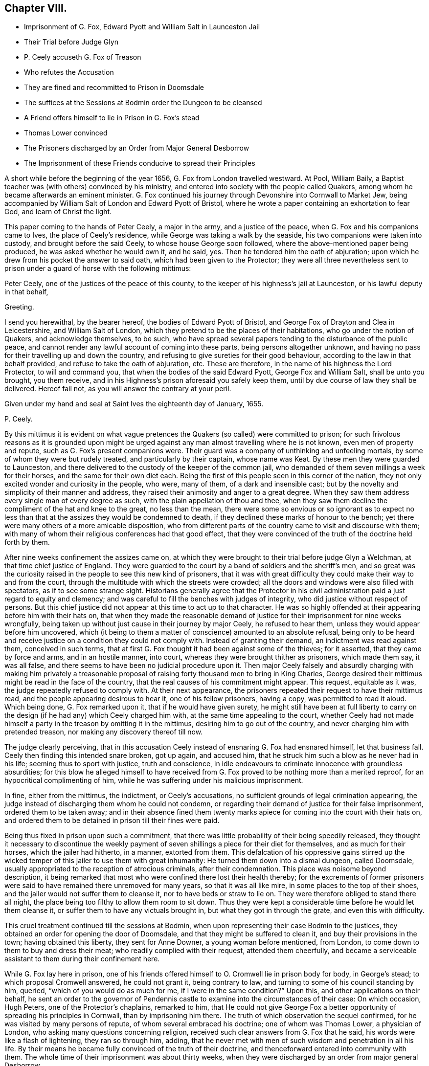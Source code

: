 == Chapter VIII.

[.chapter-synopsis]
* Imprisonment of G. Fox, Edward Pyott and William Salt in Launceston Jail
* Their Trial before Judge Glyn
* P. Ceely accuseth G. Fox of Treason
* Who refutes the Accusation
* They are fined and recommitted to Prison in Doomsdale
* The suffices at the Sessions at Bodmin order the Dungeon to be cleansed
* A Friend offers himself to lie in Prison in G. Fox`'s stead
* Thomas Lower convinced
* The Prisoners discharged by an Order from Major General Desborrow
* The Imprisonment of these Friends conducive to spread their Principles

A short while before the beginning of the year 1656,
G+++.+++ Fox from London travelled westward.
At Pool, William Baily, a Baptist teacher was (with others) convinced by his ministry,
and entered into society with the people called Quakers,
among whom he became afterwards an eminent minister.
G+++.+++ Fox continued his journey through Devonshire into Cornwall to Market Jew,
being accompanied by William Salt of London and Edward Pyott of Bristol,
where he wrote a paper containing an exhortation to fear God,
and learn of Christ the light.

This paper coming to the hands of Peter Ceely, a major in the army,
and a justice of the peace, when G. Fox and his companions came to Ives,
the place of Ceely`'s residence, while George was taking a walk by the seaside,
his two companions were taken into custody, and brought before the said Ceely,
to whose house George soon followed, where the above-mentioned paper being produced,
he was asked whether he would own it, and he said, yes.
Then he tendered him the oath of abjuration;
upon which he drew from his pocket the answer to said oath,
which had been given to the Protector;
they were all three nevertheless sent to prison under
a guard of horse with the following mittimus:

[.embedded-content-document.legal]
--

Peter Ceely, one of the justices of the peace of this county,
to the keeper of his highness`'s jail at Launceston, or his lawful deputy in that behalf,

[.salutation]
Greeting.

I send you herewithal, by the bearer hereof, the bodies of Edward Pyott of Bristol,
and George Fox of Drayton and Clea in Leicestershire, and William Salt of London,
which they pretend to be the places of their habitations,
who go under the notion of Quakers, and acknowledge themselves, to be such,
who have spread several papers tending to the disturbance of the public peace,
and cannot render any lawful account of coming into these parts,
being persons altogether unknown,
and having no pass for their travelling up and down the country,
and refusing to give sureties for their good behaviour,
according to the law in that behalf provided, and refuse to take the oath of abjuration, etc.
These are therefore, in the name of his highness the Lord Protector,
to will and command you, that when the bodies of the said Edward Pyott,
George Fox and William Salt, shall be unto you brought, you them receive,
and in his Highness`'s prison aforesaid you safely keep them,
until by due course of law they shall be delivered.
Hereof fail not, as you will answer the contrary at your peril.

Given under my hand and seal at Saint Ives the eighteenth day of January, 1655.

[.signed-section-signature]
P+++.+++ Ceely.

--

By this mittimus it is evident on what vague pretences
the Quakers (so called) were committed to prison;
for such frivolous reasons as it is grounded upon might be urged
against any man almost travelling where he is not known,
even men of property and repute, such as G. Fox`'s present companions were.
Their guard was a company of unthinking and unfeeling mortals,
by some of whom they were but rudely treated, and particularly by their captain,
whose name was Keat.
By these men they were guarded to Launceston,
and there delivered to the custody of the keeper of the common jail,
who demanded of them seven millings a week for their horses,
and the same for their own diet each.
Being the first of this people seen in this corner of the nation,
they not only excited wonder and curiosity in the people, who were, many of them,
of a dark and insensible cast;
but by the novelty and simplicity of their manner and address,
they raised their animosity and anger to a great degree.
When they saw them address every single man of every degree as such,
with the plain appellation of thou and thee,
when they saw them decline the compliment of the hat and knee to the great,
no less than the mean,
there were some so envious or so ignorant as to expect no less
than that at the assizes they would be condemned to death,
if they declined these marks of honour to the bench;
yet there were many others of a more amicable disposition,
who from different parts of the country came to visit and discourse with them;
with many of whom their religious conferences had that good effect,
that they were convinced of the truth of the doctrine held forth by them.

After nine weeks confinement the assizes came on,
at which they were brought to their trial before judge Glyn a Welchman,
at that time chief justice of England.
They were guarded to the court by a band of soldiers and the sheriff`'s men,
and so great was the curiosity raised in the people to see this new kind of prisoners,
that it was with great difficulty they could make their way to and from the court,
through the multitude with which the streets were crowded;
all the doors and windows were also filled with spectators,
as if to see some strange sight.
Historians generally agree that the Protector in his civil
administration paid a just regard to equity and clemency;
and was careful to fill the benches with judges of integrity,
who did justice without respect of persons.
But this chief justice did not appear at this time to act up to that character.
He was so highly offended at their appearing before him with their hats on,
that when they made the reasonable demand of justice
for their imprisonment for nine weeks wrongfully,
being taken up without just cause in their journey by major Ceely,
he refused to hear them, unless they would appear before him uncovered,
which (it being to them a matter of conscience) amounted to an absolute refusal,
being only to be heard and receive justice on a condition they could not comply with.
Instead of granting their demand, an indictment was read against them,
conceived in such terms,
that at first G. Fox thought it had been against some of the thieves; for it asserted,
that they came by force and arms, and in an hostile manner, into court,
whereas they were brought thither as prisoners, which made them say, it was all false,
and there seems to have been no judicial procedure upon it.
Then major Ceely falsely and absurdly charging with making him privately a treasonable
proposal of raising forty thousand men to bring in King Charles,
George desired their mittimus might be read in the face of the country,
that the real causes of his commitment might appear.
This request, equitable as it was, the judge repeatedly refused to comply with.
At their next appearance,
the prisoners repeated their request to have their mittimus read,
and the people appearing desirous to hear it, one of his fellow prisoners, having a copy,
was permitted to read it aloud.
Which being done, G. Fox remarked upon it, that if he would have given surety,
he might still have been at full liberty to carry on the
design (if he had any) which Ceely charged him with,
at the same time appealing to the court,
whether Ceely had not made himself a party in the treason by omitting it in the mittimus,
desiring him to go out of the country, and never charging him with pretended treason,
nor making any discovery thereof till now.

The judge clearly perceiving,
that in this accusation Ceely instead of ensnaring G. Fox had ensnared himself,
let that business fall.
Ceely then finding this intended snare broken, got up again, and accused him,
that he struck him such a blow as he never had in his life;
seeming thus to sport with justice, truth and conscience,
in idle endeavours to criminate innocence with groundless absurdities;
for this blow he alleged himself to have received from G.
Fox proved to be nothing more than a merited reproof,
for an hypocritical complimenting of him,
while he was suffering under his malicious imprisonment.

In fine, either from the mittimus, the indictment, or Ceely`'s accusations,
no sufficient grounds of legal crimination appearing,
the judge instead of discharging them whom he could not condemn,
or regarding their demand of justice for their false imprisonment,
ordered them to be taken away;
and in their absence fined them twenty marks apiece
for coming into the court with their hats on,
and ordered them to be detained in prison till their fines were paid.

Being thus fixed in prison upon such a commitment,
that there was little probability of their being speedily released,
they thought it necessary to discontinue the weekly payment
of seven shillings a piece for their diet for themselves,
and as much for their horses, which the jailer had hitherto, in a manner,
extorted from them.
This defalcation of his oppressive gains stirred up the wicked
temper of this jailer to use them with great inhumanity:
He turned them down into a dismal dungeon, called Doomsdale,
usually appropriated to the reception of atrocious criminals, after their condemnation.
This place was noisome beyond description,
it being remarked that most who were confined there lost their health thereby;
for the excrements of former prisoners were said
to have remained there unremoved for many years,
so that it was all like mire, in some places to the top of their shoes,
and the jailer would not suffer them to cleanse it, nor to have beds or straw to lie on.
They were therefore obliged to stand there all night,
the place being too filthy to allow them room to sit down.
Thus they were kept a considerable time before he would let them cleanse it,
or suffer them to have any victuals brought in, but what they got in through the grate,
and even this with difficulty.

This cruel treatment continued till the sessions at Bodmin,
when upon representing their case Bodmin to the justices,
they obtained an order for opening the door of Doomsdale,
and that they might be suffered to clean it, and buy their provisions in the town;
having obtained this liberty, they sent for Anne Downer, a young woman before mentioned,
from London, to come down to them to buy and dress their meat;
who readily complied with their request, attended them cheerfully,
and became a serviceable assistant to them during their confinement here.

While G. Fox lay here in prison,
one of his friends offered himself to O. Cromwell lie in prison body for body,
in George`'s stead; to which proposal Cromwell answered, he could not grant it,
being contrary to law, and turning to some of his council standing by him, queried,
"`which of you would do as much for me, if I were in the same condition?`"
Upon this, and other applications on their behalf,
he sent an order to the governor of Pendennis castle
to examine into the circumstances of their case:
On which occasion, Hugh Peters, one of the Protector`'s chaplains, remarked to him,
that He could not give George Fox a better opportunity
of spreading his principles in Cornwall,
than by imprisoning him there.
The truth of which observation the sequel confirmed,
for he was visited by many persons of repute, of whom several embraced his doctrine;
one of whom was Thomas Lower, a physician of London,
who asking many questions concerning religion,
received such clear answers from G. Fox that he said,
his words were like a flash of lightening, they ran so through him, adding,
that he never met with men of such wisdom and penetration in all his life.
By their means he became fully convinced of the truth of their doctrine,
and thenceforward entered into community with them.
The whole time of their imprisonment was about thirty weeks,
when they were discharged by an order from major general Desborrow.

The case of the jailer who had so barbarously used them is observable.
He before lay under the infamous character of a thief,
and was said to have been burned in the hand,
and in the next year after their release he was turned out of his place,
and for some crime was cast into jail himself, where for his unruly behaviour,
he was by the succeeding jailer put into Doomsdale, locked in irons, and beaten;
and bid to remember how he had used those good men in that nasty dungeon.
Thus the divine justice overtook him, deservedly rewarding him with the same measure,
which he had unjustly meted to others.
At length he died in prison poor and miserable.

Their imprisonment was (through the ordering of divine providence) conducive to the
propagating their principles extensively through the western counties,
and adding considerably to the number of their proselytes;
not only of those who came to visit them in prison, and were convinced by G. Fox there;
but many others by the ministry of other friends,
who being incited by brotherly sympathy to come
from different parts of the nation to visit them,
and other friends in prison here and in the neighbouring counties,
were at the same time engaged to exercise their ministerial labours as they passed along,
and met with convenient opportunities,
in declaring their experience of the virtue of true religion to the people,
in order to excite them to the attainment thereof for themselves;
and these labours met with a cordial reception from many, who were convinced thereby.
Their success alarmed the priests and professors, and they, as usual,
instigated the magistrates to interpose their authority to check their progress.
For which purpose the justices in Devonshire made an order of sessions to apprehend,
as vagrants, all Quakers travelling without a pass.
They also appointed watches in the streets and highways,
under pretence of taking up suspicious persons,
principally with intention to take up these friends
of theirs on their journey to visit them in prison,
and to put a stop to their preaching; in consequence whereof, in the summer of this year,
above twenty persons male and female were committed to Exeter jail.
At the assizes the men were fined and confined in like manner as G. Fox had been,
for appearing with their hats on;
and the women were remanded to prison till they should
find sureties for their good behaviour.
They were lodged among the felons, and lay generally upon straw, by reason of which,
and the filth of the place, many of them fell sick, and one of them, named Jane Ingram,
died there.

In tracing the variety of arbitrary and unjust proceedings against this body of people,
one might imagine that in these unsettled times,
notwithstanding the professed high notions of civil liberty,
little regard was paid to legal rule: That men destitute of the feelings of humanity,
of virtue and good sense, suddenly starting up into offices of power,
which their original station gave them little reason to expect,
and for which by their education and prejudices they were ill qualified,
knew no bounds of moderation in the use of it; and that their politics,
no less than their religion, consisted more in specious pretensions,
than in a clear comprehension of the principles of real liberty,
and a practice regulated thereby.^
footnote:[We have a curious account in Thomas Elwood`'s
[.book-title]#Journal# of the manner of his being taken up,
and the treatment he met with: Calling at Isaac Penington`'s, in his return from London,
and designing to proceed home into Oxfordshire,
his friend kindly accommodating him with a horse as far as he might choose,
at Beconsfield he sent back the horse, intending to walk the rest of the way;
but he had not walked to the middle of the town before
he was stopped and taken up by the watch.
He asked the watchman by what authority he stopped him on the highway,
who produced an order from the constables to take up all rogues,
vagabonds and sturdy beggars.
Thomas thereupon asking for which of these he took him,
and informing him at the same time of the signification of these terms,
and that none of them belonged to him, though the fellow was too ignorant to answer him,
he was strong-headed enough to detain him: after some time the constable, being sent for,
came; who appeared something more mannerly but not much wiser than his watchman.
Being at a loss how to dispose of his prisoner,
he went to consult with the chief men of the town upon the subject,
who assembling in a poor hut, denominated the Town-house,
he was by the constable brought before the mock-senate,
some of whom eying him with a supercilious air, asked him some impertinent questions,
to which he returned suitable answers.
Then they entered upon consultation how to dispose of him
till they could take him before a justice to be examined.
At last to save charges they concluded to make him walk
about the streets with the watch till next morning;
till one of this grave assembly willed them to consider whether they could answer that,
and if the law would bear them out in it.
An old woman who lived in this town-house (who had in her youth lived
with some of his ancestors) being present at their consultation,
upon hearing the prisoner`'s name,
gave them such an account of his family as made them
suspect their prisoner as good a man as themselves.
Whereupon the council broke up,
and the constable took him home to lodge at his house that night, and the next morning,
proposing as a favour, to let him slip out at the back door and make off, he signified,
that as he came in, so he would go out at the fore door;
when he appeared determined he was suffered to depart his own way,
after being causelessly detained on his journey home.
G+++.+++ Fox.
W+++.+++ Sewel.]
For these magistrates and officers of their watches took up not only strangers,
but their own neighbours travelling about their lawful occasions,
as clothiers going to the mill, and others upon affairs of business: Of those,
some were cruelly beaten, and others taken up and whipped for vagrants,
though men of considerable property and estates,
and not above four or five miles from their habitations.
Henry Pollexfen, who had been a justice of peace for the most part of forty years,
and consequently well known for what he really was, they cast into prison for a jesuit.
